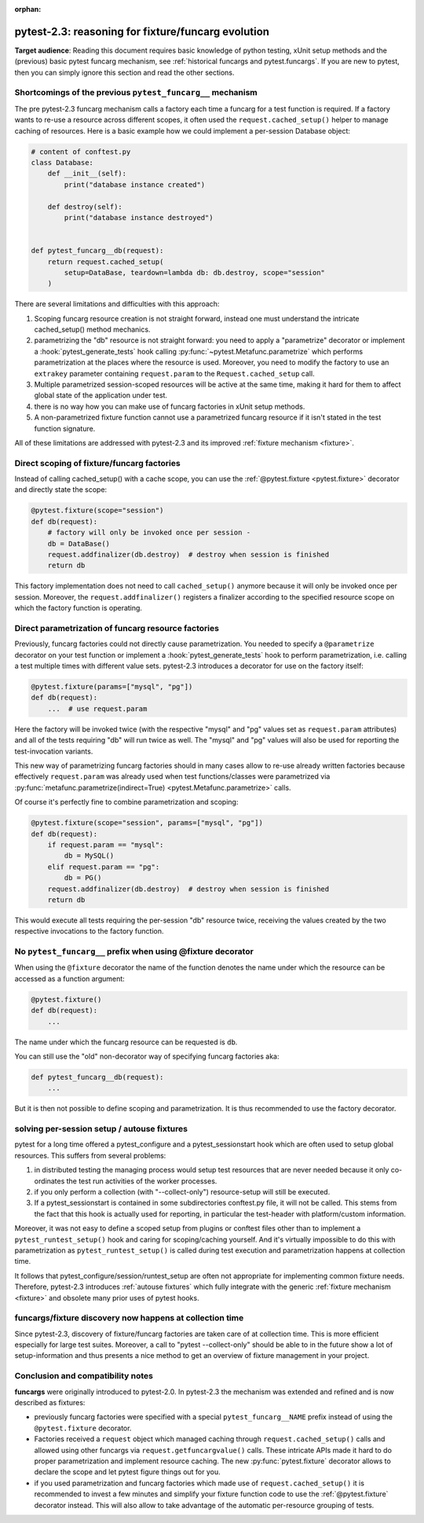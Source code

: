 :orphan:

.. _`funcargcompare`:

pytest-2.3: reasoning for fixture/funcarg evolution
=============================================================

**Target audience**: Reading this document requires basic knowledge of
python testing, xUnit setup methods and the (previous) basic pytest
funcarg mechanism, see :ref:`historical funcargs and pytest.funcargs`.
If you are new to pytest, then you can simply ignore this
section and read the other sections.

Shortcomings of the previous ``pytest_funcarg__`` mechanism
--------------------------------------------------------------

The pre pytest-2.3 funcarg mechanism calls a factory each time a
funcarg for a test function is required.  If a factory wants to
re-use a resource across different scopes, it often used
the ``request.cached_setup()`` helper to manage caching of
resources.  Here is a basic example how we could implement
a per-session Database object:

.. code-block:: python

    # content of conftest.py
    class Database:
        def __init__(self):
            print("database instance created")

        def destroy(self):
            print("database instance destroyed")


    def pytest_funcarg__db(request):
        return request.cached_setup(
            setup=DataBase, teardown=lambda db: db.destroy, scope="session"
        )

There are several limitations and difficulties with this approach:

1. Scoping funcarg resource creation is not straight forward, instead one must
   understand the intricate cached_setup() method mechanics.

2. parametrizing the "db" resource is not straight forward:
   you need to apply a "parametrize" decorator or implement a
   :hook:`pytest_generate_tests` hook
   calling :py:func:`~pytest.Metafunc.parametrize` which
   performs parametrization at the places where the resource
   is used.  Moreover, you need to modify the factory to use an
   ``extrakey`` parameter containing ``request.param`` to the
   ``Request.cached_setup`` call.

3. Multiple parametrized session-scoped resources will be active
   at the same time, making it hard for them to affect global state
   of the application under test.

4. there is no way how you can make use of funcarg factories
   in xUnit setup methods.

5. A non-parametrized fixture function cannot use a parametrized
   funcarg resource if it isn't stated in the test function signature.

All of these limitations are addressed with pytest-2.3 and its
improved :ref:`fixture mechanism <fixture>`.


Direct scoping of fixture/funcarg factories
--------------------------------------------------------

Instead of calling cached_setup() with a cache scope, you can use the
:ref:`@pytest.fixture <pytest.fixture>` decorator and directly state
the scope:

.. code-block:: python

    @pytest.fixture(scope="session")
    def db(request):
        # factory will only be invoked once per session -
        db = DataBase()
        request.addfinalizer(db.destroy)  # destroy when session is finished
        return db

This factory implementation does not need to call ``cached_setup()`` anymore
because it will only be invoked once per session.  Moreover, the
``request.addfinalizer()`` registers a finalizer according to the specified
resource scope on which the factory function is operating.


Direct parametrization of funcarg resource factories
----------------------------------------------------------

Previously, funcarg factories could not directly cause parametrization.
You needed to specify a ``@parametrize`` decorator on your test function
or implement a :hook:`pytest_generate_tests` hook to perform
parametrization, i.e. calling a test multiple times with different value
sets.  pytest-2.3 introduces a decorator for use on the factory itself:

.. code-block:: python

    @pytest.fixture(params=["mysql", "pg"])
    def db(request):
        ...  # use request.param

Here the factory will be invoked twice (with the respective "mysql"
and "pg" values set as ``request.param`` attributes) and all of
the tests requiring "db" will run twice as well.  The "mysql" and
"pg" values will also be used for reporting the test-invocation variants.

This new way of parametrizing funcarg factories should in many cases
allow to re-use already written factories because effectively
``request.param`` was already used when test functions/classes were
parametrized via
:py:func:`metafunc.parametrize(indirect=True) <pytest.Metafunc.parametrize>` calls.

Of course it's perfectly fine to combine parametrization and scoping:

.. code-block:: python

    @pytest.fixture(scope="session", params=["mysql", "pg"])
    def db(request):
        if request.param == "mysql":
            db = MySQL()
        elif request.param == "pg":
            db = PG()
        request.addfinalizer(db.destroy)  # destroy when session is finished
        return db

This would execute all tests requiring the per-session "db" resource twice,
receiving the values created by the two respective invocations to the
factory function.


No ``pytest_funcarg__`` prefix when using @fixture decorator
-------------------------------------------------------------------

When using the ``@fixture`` decorator the name of the function
denotes the name under which the resource can be accessed as a function
argument:

.. code-block:: python

    @pytest.fixture()
    def db(request):
        ...

The name under which the funcarg resource can be requested is ``db``.

You can still use the "old" non-decorator way of specifying funcarg factories
aka:

.. code-block:: python

    def pytest_funcarg__db(request):
        ...


But it is then not possible to define scoping and parametrization.
It is thus recommended to use the factory decorator.


solving per-session setup / autouse fixtures
--------------------------------------------------------------

pytest for a long time offered a pytest_configure and a pytest_sessionstart
hook which are often used to setup global resources.  This suffers from
several problems:

1. in distributed testing the managing process would setup test resources
   that are never needed because it only co-ordinates the test run
   activities of the worker processes.

2. if you only perform a collection (with "--collect-only")
   resource-setup will still be executed.

3. If a pytest_sessionstart is contained in some subdirectories
   conftest.py file, it will not be called.  This stems from the
   fact that this hook is actually used for reporting, in particular
   the test-header with platform/custom information.

Moreover, it was not easy to define a scoped setup from plugins or
conftest files other than to implement a ``pytest_runtest_setup()`` hook
and caring for scoping/caching yourself.  And it's virtually impossible
to do this with parametrization as ``pytest_runtest_setup()`` is called
during test execution and parametrization happens at collection time.

It follows that pytest_configure/session/runtest_setup are often not
appropriate for implementing common fixture needs.  Therefore,
pytest-2.3 introduces :ref:`autouse fixtures` which fully
integrate with the generic :ref:`fixture mechanism <fixture>`
and obsolete many prior uses of pytest hooks.

funcargs/fixture discovery now happens at collection time
---------------------------------------------------------------------

Since pytest-2.3, discovery of fixture/funcarg factories are taken care of
at collection time.  This is more efficient especially for large test suites.
Moreover, a call to "pytest --collect-only" should be able to in the future
show a lot of setup-information and thus presents a nice method to get an
overview of fixture management in your project.

.. _`compatibility notes`:

.. _`funcargscompat`:

Conclusion and compatibility notes
---------------------------------------------------------

**funcargs** were originally introduced to pytest-2.0.  In pytest-2.3
the mechanism was extended and refined and is now described as
fixtures:

* previously funcarg factories were specified with a special
  ``pytest_funcarg__NAME`` prefix instead of using the
  ``@pytest.fixture`` decorator.

* Factories received a ``request`` object which managed caching through
  ``request.cached_setup()`` calls and allowed using other funcargs via
  ``request.getfuncargvalue()`` calls.  These intricate APIs made it hard
  to do proper parametrization and implement resource caching. The
  new :py:func:`pytest.fixture` decorator allows to declare the scope
  and let pytest figure things out for you.

* if you used parametrization and funcarg factories which made use of
  ``request.cached_setup()`` it is recommended to invest a few minutes
  and simplify your fixture function code to use the :ref:`@pytest.fixture`
  decorator instead.  This will also allow to take advantage of
  the automatic per-resource grouping of tests.
